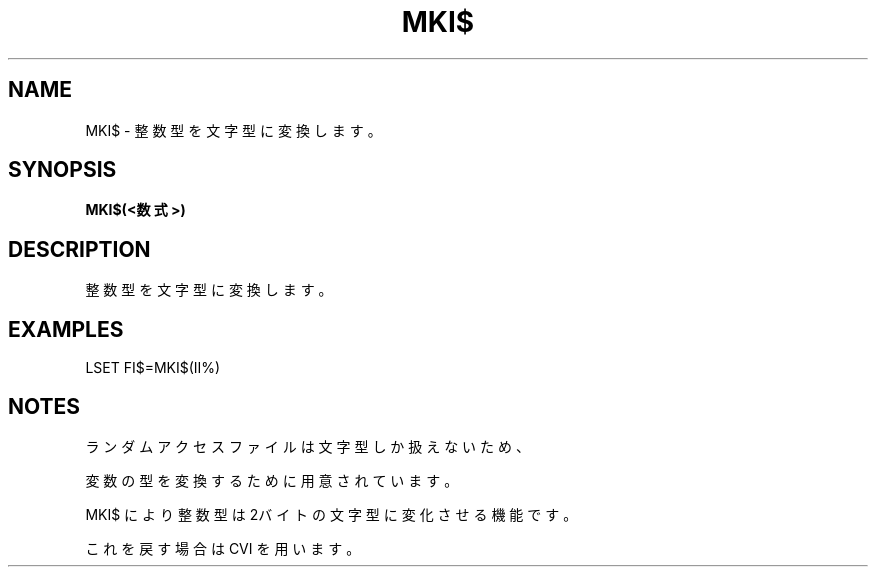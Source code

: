 .TH "MKI$" "1" "2025-05-29" "MSX-BASIC" "User Commands"
.SH NAME
MKI$ \- 整数型を文字型に変換します。

.SH SYNOPSIS
.B MKI$(<数式>)

.SH DESCRIPTION
.PP
整数型を文字型に変換します。

.SH EXAMPLES
.PP
LSET FI$=MKI$(II%)

.SH NOTES
.PP
.PP
ランダムアクセスファイルは文字型しか扱えないため、
.PP
変数の型を変換するために用意されています。
.PP
MKI$ により整数型は2バイトの文字型に変化させる機能です。
.PP
これを戻す場合は CVI を用います。